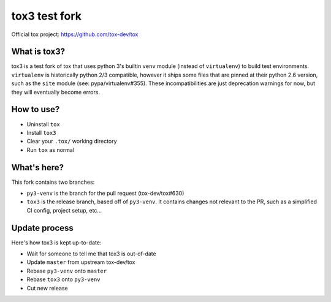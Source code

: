 
tox3 test fork
==============

.. image:: https://img.shields.io/pypi/v/tox3.svg
   :target: https://pypi.org/project/tox3/
.. image:: https://img.shields.io/pypi/pyversions/tox3.svg
  :target: https://pypi.org/project/tox3/
.. image:: https://travis-ci.org/rpkilby/tox3.svg?branch=tox3
    :target: https://travis-ci.org/rpkilby/tox3

Official tox project: https://github.com/tox-dev/tox

What is tox3?
-------------

tox3 is a test fork of tox that uses python 3's builtin ``venv`` module (instead of ``virtualenv``) to build test
environments. ``virtualenv`` is historically python 2/3 compatible, however it ships some files that are pinned at
their python 2.6 version, such as the ``site`` module (see: pypa/virtualenv#355). These incompatibilities are just
deprecation warnings for now, but they will eventually become errors.

How to use?
-----------

* Uninstall ``tox``
* Install ``tox3``
* Clear your ``.tox/``  working directory
* Run ``tox`` as normal

What's here?
------------

This fork contains two branches:

* ``py3-venv`` is the branch for the pull request (tox-dev/tox#630)
* ``tox3`` is the release branch, based off of ``py3-venv``. It contains changes not relevant to the PR, such as a
  simplified CI config, project setup, etc...

Update process
--------------

Here's how tox3 is kept up-to-date:

* Wait for someone to tell me that tox3 is out-of-date
* Update ``master`` from upstream tox-dev/tox
* Rebase ``py3-venv`` onto ``master``
* Rebase ``tox3`` onto ``py3-venv``
* Cut new release
